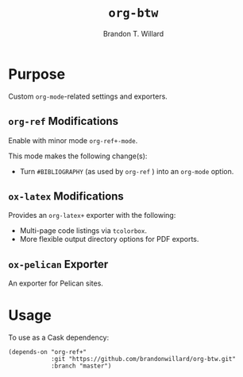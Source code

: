 #+TITLE: =org-btw=
#+AUTHOR: Brandon T. Willard

[[Testing Workflow][file:https://github.com/brandonwillard/org-btw/workflows/Testing%20Workflow/badge.svg]]

* Purpose

Custom =org-mode=-related settings and exporters.

** =org-ref= Modifications

   Enable with minor mode =org-ref+-mode=.

   This mode makes the following change(s):
   - Turn =#BIBLIOGRAPHY= (as used by =org-ref= ) into an =org-mode= option.

** =ox-latex= Modifications

   Provides an =org-latex+= exporter with the following:
   - Multi-page code listings via =tcolorbox=.
   - More flexible output directory options for PDF exports.

** =ox-pelican= Exporter

    An exporter for Pelican sites.

* Usage
   To use as a Cask dependency:
   #+BEGIN_SRC elisp :eval never :exports code :results none
   (depends-on "org-ref+"
               :git "https://github.com/brandonwillard/org-btw.git"
               :branch "master")
   #+END_SRC
